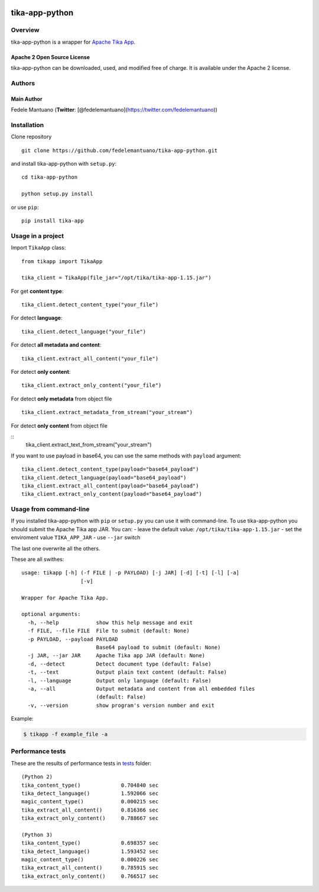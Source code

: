 |PyPI version| |Build Status| |Coverage Status| |BCH compliance|

tika-app-python
===============

Overview
--------

tika-app-python is a wrapper for `Apache Tika
App <https://tika.apache.org/>`__.

Apache 2 Open Source License
~~~~~~~~~~~~~~~~~~~~~~~~~~~~

tika-app-python can be downloaded, used, and modified free of charge. It
is available under the Apache 2 license.

Authors
-------

Main Author
~~~~~~~~~~~

Fedele Mantuano (**Twitter**:
[@fedelemantuano](https://twitter.com/fedelemantuano))

Installation
------------

Clone repository

::

    git clone https://github.com/fedelemantuano/tika-app-python.git

and install tika-app-python with ``setup.py``:

::

    cd tika-app-python

    python setup.py install

or use ``pip``:

::

    pip install tika-app

Usage in a project
------------------

Import ``TikaApp`` class:

::

    from tikapp import TikaApp

    tika_client = TikaApp(file_jar="/opt/tika/tika-app-1.15.jar")

For get **content type**:

::

    tika_client.detect_content_type("your_file")

For detect **language**:

::

    tika_client.detect_language("your_file")

For detect **all metadata and content**:

::

    tika_client.extract_all_content("your_file")

For detect **only content**:

::

    tika_client.extract_only_content("your_file")

For detect **only metadata** from object file


::

    tika_client.extract_metadata_from_stream("your_stream")

For detect **only content** from object file

::
     tika_client.extract_text_from_stream("your_stream")

If you want to use payload in base64, you can use the same methods with
``payload`` argument:

::

    tika_client.detect_content_type(payload="base64_payload")
    tika_client.detect_language(payload="base64_payload")
    tika_client.extract_all_content(payload="base64_payload")
    tika_client.extract_only_content(payload="base64_payload")

Usage from command-line
-----------------------

If you installed tika-app-python with ``pip`` or ``setup.py`` you can
use it with command-line. To use tika-app-python you should submit the
Apache Tika app JAR. You can: - leave the default value:
``/opt/tika/tika-app-1.15.jar`` - set the enviroment value
``TIKA_APP_JAR`` - use ``--jar`` switch

The last one overwrite all the others.

These are all swithes:

::

    usage: tikapp [-h] (-f FILE | -p PAYLOAD) [-j JAR] [-d] [-t] [-l] [-a]
                       [-v]

    Wrapper for Apache Tika App.

    optional arguments:
      -h, --help            show this help message and exit
      -f FILE, --file FILE  File to submit (default: None)
      -p PAYLOAD, --payload PAYLOAD
                            Base64 payload to submit (default: None)
      -j JAR, --jar JAR     Apache Tika app JAR (default: None)
      -d, --detect          Detect document type (default: False)
      -t, --text            Output plain text content (default: False)
      -l, --language        Output only language (default: False)
      -a, --all             Output metadata and content from all embedded files
                            (default: False)
      -v, --version         show program's version number and exit

Example:

.. code:: shell

    $ tikapp -f example_file -a

Performance tests
-----------------

These are the results of performance tests in
`tests <https://github.com/fedelemantuano/tika-app-python/tree/develop/tests>`__
folder:

::

    (Python 2)
    tika_content_type()             0.704840 sec
    tika_detect_language()          1.592066 sec
    magic_content_type()            0.000215 sec
    tika_extract_all_content()      0.816366 sec
    tika_extract_only_content()     0.788667 sec

    (Python 3)
    tika_content_type()             0.698357 sec
    tika_detect_language()          1.593452 sec
    magic_content_type()            0.000226 sec
    tika_extract_all_content()      0.785915 sec
    tika_extract_only_content()     0.766517 sec

.. |PyPI version| image:: https://badge.fury.io/py/tika-app.svg
   :target: https://badge.fury.io/py/tika-app
.. |Build Status| image:: https://travis-ci.org/fedelemantuano/tika-app-python.svg?branch=master
   :target: https://travis-ci.org/fedelemantuano/tika-app-python
.. |Coverage Status| image:: https://coveralls.io/repos/github/fedelemantuano/tika-app-python/badge.svg?branch=master
   :target: https://coveralls.io/github/fedelemantuano/tika-app-python?branch=master
.. |BCH compliance| image:: https://bettercodehub.com/edge/badge/fedelemantuano/tika-app-python?branch=develop
   :target: https://bettercodehub.com/
